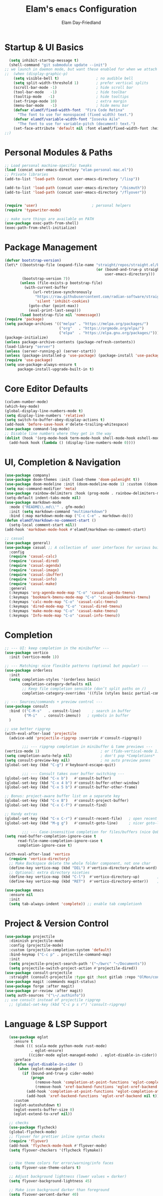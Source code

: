 #+TITLE: Elam's =emacs= Configuration
#+AUTHOR: Elam Day-Friedland

* Startup & UI Basics
#+BEGIN_SRC emacs-lisp
    (setq inhibit-startup-message t)
    (shell-command "git submodule update --init")
  ;; we launch in daemon mode, but want these enabled for when we attach
  ;;  (when (display-graphic-p)
      (setq visible-bell t)                 ; no audible bell
      (setq split-width-threshold 1)        ; prefer vertical splits
      (scroll-bar-mode -1)                  ; hide scroll bar
      (tool-bar-mode   -1)                  ; hide toolbar
      (tooltip-mode   -1)                   ; hide tooltips
      (set-fringe-mode 10)                  ; extra margin
      (menu-bar-mode   -1)                  ; hide menu bar
      (defvar elamdf/fixed-width-font  "Fira Code Retina"
        "The font to use for monospaced (fixed width) text.")
      (defvar elamdf/variable-width-font "Iosevka Aile"
        "The font to use for variable-pitch (document) text.")
      (set-face-attribute 'default nil :font elamdf/fixed-width-font :height 140)
  ;;)

#+END_SRC

#+RESULTS:

* Personal Modules & Paths
#+BEGIN_SRC emacs-lisp
  ;; Load personal machine‑specific tweaks
  (load (concat user-emacs-directory "elam-personal-mac.el"))
  ;; Private libraries
  (add-to-list 'load-path (concat user-emacs-directory "/lisp"))

  (add-to-list 'load-path (concat user-emacs-directory "/bismuth"))
  (add-to-list 'load-path (concat user-emacs-directory "/flyover"))


  (require 'user)                         ; personal helpers
  (require 'typewriter-mode)

  ;; make sure things are available on PATH
  (use-package exec-path-from-shell)
  (exec-path-from-shell-initialize)
#+END_SRC

#+RESULTS:
: typewriter-mode

* Package Management
#+BEGIN_SRC emacs-lisp
  (defvar bootstrap-version)
  (let\* ((bootstrap-file (expand-file-name "straight/repos/straight.el/bootstrap.el"
                                            (or (bound-and-true-p straight-base-dir)
                                                user-emacs-directory)))
          (bootstrap-version 7))
         (unless (file-exists-p bootstrap-file)
           (with-current-buffer
               (url-retrieve-synchronously
                "https://raw.githubusercontent.com/radian-software/straight.el/develop/install.el"
                'silent 'inhibit-cookies)
             (goto-char (point-max))
             (eval-print-last-sexp)))
         (load bootstrap-file nil 'nomessage))
  (require 'package)
  (setq package-archives '(("melpa" . "https://melpa.org/packages/")
                           ("org"   . "https://orgmode.org/elpa/")
                           ("elpa"  . "https://elpa.gnu.org/packages/")))
  (package-initialize)
  (unless package-archive-contents (package-refresh-contents))
  (load-library "server")
  (unless (server-running-p) (server-start))
  (unless (package-installed-p 'use-package) (package-install 'use-package))
  (require 'use-package)
  (setq use-package-always-ensure t
        package-install-upgrade-built-in t)
#+END_SRC
* Core Editor Defaults
#+BEGIN_SRC emacs-lisp
  (column-number-mode)
  (which-key-mode)
  (global-display-line-numbers-mode t)
  (setq display-line-numbers 'relative)
  (setq switch-to-buffer-obey-display-actions t)
  (add-hook 'before-save-hook #'delete-trailing-whitespace)
  (use-package command-log-mode)
  ;; Disable line numbers where they get in the way
  (dolist (hook '(org-mode-hook term-mode-hook shell-mode-hook eshell-mode-hook))
    (add-hook hook (lambda () (display-line-numbers-mode 0))))

#+END_SRC
* UI, Completion & Navigation
#+BEGIN_SRC emacs-lisp
  (use-package company)
  (use-package doom-themes :init (load-theme 'doom-palenight t))
  (use-package doom-modeline :init (doom-modeline-mode 1) :custom ((doom-modeline-height 25)))
  (setq mac-command-modifier 'meta)
  (use-package rainbow-delimiters :hook (prog-mode . rainbow-delimiters-mode))
  (setq-default indent-tabs-mode nil)
  (use-package markdown-mode
    :mode ("README\\.md\\'" . gfm-mode)
    :init (setq markdown-command "multimarkdown")
    :bind (:map markdown-mode-map ("C-c C-e" . markdown-do)))
  (defun elamdf/markdown-no-comment-start ()
    (setq-local comment-start nil))
  (add-hook 'markdown-mode-hook #'elamdf/markdown-no-comment-start)

  ;; casual
  (use-package general)
  (use-package casual ;; A collection of  user interfaces for various built-in Emacs modes.
    :config
    (require 'casual-calc)
    (require 'casual-dired)
    (require 'casual-agenda)
    (require 'casual-image)
    (require 'casual-ibuffer)
    (require 'casual-info)
    (require 'casual-make)
    :general
    (:keymaps 'org-agenda-mode-map "C-o" 'casual-agenda-tmenu)
    (:keymaps 'bookmark-bmenu-mode-map "C-o" 'casual-bookmarks-tmenu)
    (:keymaps 'calc-mode-map "C-o" 'casual-calc-tmenu)
    (:keymaps 'dired-mode-map "C-o" 'casual-dired-tmenu)
    (:keymaps 'make-mode-map "C-o" 'casual-make-tmenu)
    (:keymaps 'Info-mode-map "C-o" 'casual-info-tmenu))

#+END_SRC


* Completion
#+begin_src emacs-lisp
  ;; --- UI: keep completion in the minibuffer ---
  (use-package vertico
    :init (vertico-mode 1))

  ;; --- Matching: nice flexible patterns (optional but popular) ---
  (use-package orderless
    :init
    (setq completion-styles '(orderless basic)
          completion-category-defaults nil
          ;; Keep file completion sensible (don’t split paths on /)
          completion-category-overrides '((file (styles basic partial-completion)))))

  ;; --- Sources/commands + preview control ---
  (use-package consult
    :bind (("C-M-s"   . consult-line)     ; search in buffer
           ("M-i"   . consult-imenu))   ; symbols in buffer
    )

  ;; use better ripgrep
  (with-eval-after-load 'projectile
    (advice-add 'projectile-ripgrep :override #'consult-ripgrep))

          ;;; --- ripgrep completion in minibuffer & tame previews ---
  (vertico-mode 1)                            ; or (fido-vertical-mode 1)
  (setq completion-auto-help nil)             ; don't pop *Completions*
  (setq consult-preview-key nil)              ; no auto preview panes
  (global-set-key (kbd "C-g") #'keyboard-escape-quit)

          ;;; --- Consult takes over buffer switching ---
  (global-set-key (kbd "C-x b")   #'consult-buffer)
  (global-set-key (kbd "C-x 4 b") #'consult-buffer-other-window)
  (global-set-key (kbd "C-x 5 b") #'consult-buffer-other-frame)

  ;; Bonus: project-aware buffer list on a separate key
  (global-set-key (kbd "C-x B")   #'consult-project-buffer)
  (global-set-key (kbd "C-x C-f") #'consult-find)

  ;; Handy extras
  (global-set-key (kbd "C-x C-r") #'consult-recent-file)   ; open recent files
  (global-set-key (kbd "M-g g")   #'consult-goto-line)     ; nicer goto-line

          ;;; --- Case-insensitive completion for files/buffers (nice QoL) ---
  (setq read-buffer-completion-ignore-case t
        read-file-name-completion-ignore-case t
        completion-ignore-case t)

  (with-eval-after-load 'vertico
    (require 'vertico-directory)
    ;; Make Backspace delete the whole folder component, not one char
    (define-key vertico-map (kbd "DEL") #'vertico-directory-delete-word)
    ;; Optional: extra directory niceties
    (define-key vertico-map (kbd "C-l")  #'vertico-directory-up)        ; go up directory
    (define-key vertico-map (kbd "RET")  #'vertico-directory-enter))    ; enter directory

  (use-package emacs
    :ensure nil
    :init
    (setq tab-always-indent 'complete)) ;; enable tab completionh

#+end_src

#+RESULTS:

* Project & Version Control
#+BEGIN_SRC emacs-lisp
  (use-package projectile
    :diminish projectile-mode
    :config (projectile-mode)
    :custom (projectile-completion-system 'default)
    :bind-keymap ("C-c p" . projectile-command-map)
    :init
    (setq projectile-project-search-path '("~/bwrc" "~/Documents"))
    (setq projectile-switch-project-action #'projectile-dired))
  (use-package consult-projectile
    :straight (consult-projectile :type git :host gitlab :repo "OlMon/consult-projectile" :branch "master"))
  (use-package magit :commands magit-status)
  (use-package forge :after magit)
  (use-package pr-review :after magit)
  (setq auth-sources '("\~/.authinfo"))
  ;; use consult instead of projectile ripgrep
    ;; (global-set-key (kbd "C-c p s r") 'consult-ripgrep)

#+END_SRC



* Language & LSP Support
#+BEGIN_SRC emacs-lisp
      (use-package eglot
        :ensure t
        :hook ((( scala-mode python-mode rust-mode)
                . eglot-ensure)
               ((cider-mode eglot-managed-mode) . eglot-disable-in-cider))
        :preface
        (defun eglot-disable-in-cider ()
          (when (eglot-managed-p)
            (if (bound-and-true-p cider-mode)
                (progn
                  (remove-hook 'completion-at-point-functions 'eglot-completion-at-point t)
                  (remove-hook 'xref-backend-functions 'eglot-xref-backend t))
              (add-hook 'completion-at-point-functions 'eglot-completion-at-point nil t)
              (add-hook 'xref-backend-functions 'eglot-xref-backend nil t))))
        :custom
        (eglot-autoshutdown t)
        (eglot-events-buffer-size 0)
        (eglot-extend-to-xref nil))

      ;; checks
      (use-package flycheck)
      (global-flycheck-mode)
      ;; flyover for prettier inline syntax checks
      (require 'flyover)
      (add-hook 'flycheck-mode-hook #'flyover-mode)
      (setq flyover-checkers '(flycheck flymake))


      ;; Use theme colors for error/warning/info faces
      (setq flyover-use-theme-colors t)

      ;; Adjust background lightness (lower values = darker)
      (setq flyover-background-lightness 45)

      ;; Make icon background darker than foreground
      (setq flyover-percent-darker 40)

      (setq flyover-text-tint 'lighter) ;; or 'darker or nil

      ;; "Percentage to lighten or darken the text when tinting is enabled."
      (setq flyover-text-tint-percent 50)
      (setq flyover-levels '(error))    ; Show only errors and warnings

    (use-package calyx-mode
      :straight (calyx-mode :host github :repo "sgpthomas/calyx-mode"))
    (use-package platformio-mode)

#+END_SRC


* python lsp stuff
#+begin_src emacs-lisp

  (use-package python
    :config
    ;; Remove guess indent python message
    (setq python-indent-guess-indent-offset-verbose nil))

  ;; Hide the modeline for inferior python processes.  This is not a necessary
  ;; package but it's helpful to make better use of the screen real-estate at our
  ;; disposal. See: https://github.com/hlissner/emacs-hide-mode-line.

  (use-package hide-mode-line
    :ensure t
    :defer t
    :hook (inferior-python-mode . hide-mode-line-mode))

(use-package blacken
  :ensure t
  :defer t
  :custom
  (blacken-allow-py36 t)
  (blacken-skip-string-normalization t)
  :hook (python-mode-hook . blacken-mode))
#+end_src

* Systemverilog lsp stuff
#+begin_src emacs-lisp
    (use-package verilog-ext
      :hook ((verilog-mode . verilog-ext-mode))
      :init
      ;; Can also be set through `M-x RET customize-group RET verilog-ext':
      ;; Comment out/remove the ones you do not need
      (setq verilog-ext-feature-list
            '(font-lock
              xref
              capf
              hierarchy
              eglot
              flycheck
              beautify
              navigation
              template
              formatter
              compilation
              imenu
              which-func
              hideshow
              typedefs
              time-stamp
              block-end-comments
              ports))
      :config
      (verilog-ext-mode-setup))
#+end_src


* Org Mode Configuration

#+BEGIN_SRC emacs-lisp
  (setq org-ellipsis " ▾"
        org-startup-folded 'content
        org-cycle-separator-lines 2
        org-fontify-quote-and-verse-blocks t)
  (add-hook 'org-mode-hook #'org-indent-mode)
  (org-babel-do-load-languages 'org-babel-load-languages '((emacs-lisp . t) (shell . t)))
  (setq org-directory elamdf/projects-dir)
  (setq org-default-notes-file (concat org-directory "/notes.org"))
  (use-package org-tempo :ensure nil :demand t)
  (dolist (tpl '(("sh" . "src sh")
                 ("el" . "src emacs-lisp")
                 ("li" . "src lisp")
                 ("sc" . "src scheme")
                 ("ts" . "src typescript")
                 ("py" . "src python")
                 ("yaml" . "src yaml")
                 ("json" . "src json")))
    (add-to-list 'org-structure-template-alist tpl))
  (setq org-deadline-warning-days 1
        org-use-fast-tag-selection t)
  (setq org-tag-alist '(("arch" . ?a) ("courses" . ?c) ("ic" . ?i) ("misc" . ?m) ("references" . ?r)))
  ;; Capture & Refile templates


  (use-package fold-and-focus
    :demand t
    :straight (fold-and-focus :type git :host nil :repo
                              "https://git.sr.ht/~flandrew/fold-and-focus")
    :config
    (global-fold-and-focus-org-mode)
    (global-fold-and-focus-md-mode)
    (global-fold-and-focus-el-mode))

  ;;
  (global-set-key (kbd "M-+") 'elamdf/org-word-count)
  (global-set-key (kbd "C-M-s") 'consult-line)
  (global-set-key (kbd "C-s") 'isearch-forward-regexp)
  (global-set-key (kbd "C-r") 'isearch-backward-regexp)

  ;; make indentation work properly
  (setq org-src-tab-acts-natively t)

#+end_src

#+RESULTS:
: t

* Org Capture templates and bindings
#+begin_src emacs-lisp


  (setq org-capture-templates
        '(("r" "Read" entry
           (file+headline (lambda () (expand-file-name "notes.org" elamdf/projects-dir)) "Reading List")
           "* READ %^{Title} by %^{Author} %^g: \n - Entered on %U\n  %?")


          ("w" "Watch" entry
           (file+headline  (lambda () (expand-file-name "notes.org" elamdf/projects-dir)) "Watch List")
           ;; (file+headline (expand-file-name "capture.org" elamdf/projects-dir) "Watch List")

           "* WATCH %^{Title} %^g:\n Link: %^{URL}\n  - Entered on %U\n  %?")

          ("t" "TODO" entry (file+olp  (lambda () (expand-file-name "notes.org" elamdf/projects-dir)) "TODO todos")
           "* TODO %U %i %?" :empty-lines-after 1)

          ("l" "Log" entry (file+olp  (lambda () (expand-file-name "notes.org" elamdf/projects-dir)) "Log")
           "* %U %i %?" :empty-lines-after 1)
          ("i" "Idea" entry (file+olp  (lambda () (expand-file-name "notes.org" elamdf/projects-dir)) "Ideas")
           "* IDEA %U %?" :empty-lines-after 1)
          ("s" "Quote" entry (file+olp  (lambda () (expand-file-name "notes.org" elamdf/projects-dir)) "Quotes")
           "* %U \"%i%?\"" :empty-lines-after 1)
          ("R" "Read from Zotero" entry (file+olp  (lambda () (expand-file-name "notes.org" elamdf/projects-dir)) "Reading List")
           "* READ %(elamdf/zotero-latest-capture-string)
              - Entered on %U
              %?" :empty-lines-after 1)
          ("e" "Elfeed article" entry
           (file+olp  (lambda () (expand-file-name "notes.org" elamdf/projects-dir)) "Reading List")
           "* [[%:link][%:description]]
  :PROPERTIES:
  :LINK: %:link
  :AUTHOR: %:authors
  :END: \n%?" :empty-lines-after 1)))
  (defun elamdf/org-capture-elfeed ()
    (interactive)
    (org-capture nil "e"))
  (setq org-agenda-sorting-strategy
        '((agenda user-defined-up) (todo user-defined-up)
          (tags urgency-down category-keep) (search category-keep))
        )
  (setq org-agenda-cmp-user-defined 'elamdf/compare-todo-status)

  (defun elamdf/capture-open-message ()
    (progn (message "\"if one holds onto every glimmer of genius for years, then even the dullest person may look a bit like a genius himself\"") ()))
  (add-hook 'org-capture-mode-hook #'elamdf/capture-open-message)

  (setq org-agenda-files (directory-files-recursively elamdf/projects-dir "^[a-z0-9]*.org$"))

  (setq org-refile-targets '((nil :maxlevel . 9)
                             (org-agenda-files :maxlevel . 9)))
  (setq org-outline-path-complete-in-steps nil)         ; Refile in a single go
  (setq org-refile-use-outline-path t)                  ; Show full paths for refiling

  (use-package zotxt :after org)
  (setq org-todo-keywords '((sequence "TODO(t)" "WAIT(w@/!)" "WATCH(v)" "READ(r)" "|" "DONE(d!)" "CANCELED(c@)")))
  (setq org-todo-keyword-faces '(("READ" . "dark green") ("IDEA" . "white") ("WATCH" . "dark blue")))
  (setq org-src-fontify-natively t)
  (use-package htmlize)
  (setq org-export-publishing-directory "./assets")
  (org-babel-do-load-languages
   'org-babel-load-languages
   '((python . t)))

  (use-package ox-reveal) ; reveal js presentations!n
  (setq org-reveal-root "https://cdn.jsdelivr.net/npm/reveal.js")
  (setq org-hide-emphasis-markers t)

  (use-package org-present)

  (add-hook 'org-present-mode-hook #'(lambda ()
                                       (progn
                                         (olivetti-mode t)
                                         (visual-line-mode t))
                                       ))

#+END_SRC

#+RESULTS:
| #[nil ((progn (olivetti-mode t) (visual-line-mode t))) nil] |


* Keybindings & Shortcuts
#+BEGIN_SRC emacs-lisp
  (global-set-key (kbd "<escape>") 'keyboard-escape-quit)
  (global-set-key (kbd "C-c ;")   #'replace-regexp)
  (define-key org-mode-map (kbd "C-c ;")   #'replace-regexp)
  ;; GPTel
  (global-set-key (kbd "C-c s") #'gptel-menu)
  (global-set-key (kbd "C-c g") #'gptel)
  ;; Org
  (global-set-key (kbd "C-c l") #'org-store-link)
  (global-set-key (kbd "C-c a") #'org-agenda)
  (global-set-key (kbd "C-c c") #'org-capture)

  (global-set-key (kbd "C-c m") #'elamdf/create-meeting-notes-file)
  ;; Bismuth
  (global-set-key (kbd "C-c t") #'inline-cr-list-all-actionables)

  ;; elfeed
  (global-set-key (kbd "C-x w w") #'elfeed)

  ;; Disable arrow keys
  (dolist (k '("<left>" "<right>" "<up>" "<down>"))
    (global-unset-key (kbd k)))
  (use-package backward-forward
    :ensure t
    :demand t
    :config
    (backward-forward-mode t)
    :bind
    (:map backward-forward-mode-map
          ("<left>" . backward-forward-previous-location)
          ("<right>" . backward-forward-next-location)))
#+END_SRC

#+RESULTS:
: backward-forward-next-location


* Conda & Environment
#+BEGIN_SRC emacs-lisp
  (use-package conda)
  (conda-env-initialize-interactive-shells)
  (conda-env-initialize-eshell)
#+END_SRC
* Tramp & Remote Editing
#+BEGIN_SRC emacs-lisp
  (use-package tramp
    :defer t
    :custom
    (tramp-default-method "ssh")
    (tramp-default-remote-shell "/bin/bash")
    (tramp-remote-path (append tramp-remote-path '(tramp-own-remote-path)))
    :config
    (add-to-list 'tramp-default-proxies-alist '(nil "\\\`root\\'" "/ssh:%h:")))
#+END_SRC
* Dired & File Management
#+BEGIN_SRC emacs-lisp
  (defun dw/dired-mode-hook ()
    (dired-hide-details-mode 1)
    (hl-line-mode 1))
  (use-package dired :ensure nil
    :bind (:map dired-mode-map ("b" . dired-up-directory))
    :config
    (setq dired-listing-switches "-alv"
          dired-omit-files "^\\..\*\~?\$"
          dired-dwim-target 'dired-dwim-target-next
          delete-by-moving-to-trash t))
  (add-hook 'dired-mode-hook #'dw/dired-mode-hook)
  (add-hook 'dired-mode-hook #'dired-omit-mode)
  ;; Ripgrep everywhere
  (setq xref-search-program 'ripgrep
        grep-command "rg -nS --noheading")
#+END_SRC
* Snippets & Templates
#+BEGIN_SRC emacs-lisp
  (use-package yasnippet
    :hook ((text-mode prog-mode conf-mode snippet-mode) . yas-minor-mode)
    :init (setq yas-snippet-dirs (list (concat user-emacs-directory "/yasnippet-snippets/snippets"))))
  (yas-global-mode)
  ;; Auto‑jump out of snippets
  (defun yas/field-skip-once ()
    (ignore-errors (yas/next-field))
    (remove-hook 'post-command-hook #'yas/field-skip-once 'local))
  (defun yas/schedule-field-skip ()
    (add-hook 'post-command-hook #'yas/field-skip-once 'append 'local))
#+END_SRC
* GPTel & Ollama Integration
#+BEGIN_SRC emacs-lisp
  (use-package gptel)
  (setq gptel-model 'qwen3:4b
        gptel-backend (gptel-make-ollama "Qwen 3 4B" :host "localhost:11434" :stream t :models '(qwen3:4b)))
  (add-hook 'gptel-post-response-functions #'gptel-end-of-response)
  (add-hook 'gptel-before-send-hook       #'elamdf/ensure-ollama-running)
  (defun elamdf/advise-gptel-commands ()
    "Ensure Ollama is running before any \`gptel-' command."
    (dolist (sym (apropos-internal "^gptel-" 'commandp))
      (advice-add sym :before #'elamdf/ensure-ollama-running)))
  (elamdf/advise-gptel-commands)
#+END_SRC
* Bismuth Configuration
#+BEGIN_SRC emacs-lisp
  (require 'inline-cr)
  (require 'brain)
  ;; Enable inline‑cr in common prose modes
  (dolist (hook '(markdown-mode-hook org-mode-hook c-mode-hook))
    (add-hook hook #'inline-cr-mode))
#+END_SRC
* RSS & Elfeed
#+BEGIN_SRC emacs-lisp
          (use-package elfeed)
  (use-package olivetti) ; nice formatting for text
          (setq elfeed-feeds '("https://people.csail.mit.edu/rachit/post/atom.xml"
                               "https://semianalysis.com/feed/"
                               "https://taylor.town/feed.xml"
                               "http://yummymelon.com/devnull/feeds/tags/emacs.atom.xml"
                               "https://www.chinatalk.media/feed"
                               "https://geohot.github.io/blog/feed"
                               "https://www.sinification.com/feed"
                               "https://elam.day/post/atom.xml"
                               "https://irreal.org/blog/?feed=rss2"))

    (add-hook 'elfeed-show-mode-hook 'olivetti-mode)

      (define-key elfeed-show-mode-map (kbd "w") #'elamdf/org-capture-elfeed)
#+END_SRC

#+RESULTS:
: elamdf/org-capture-elfeed


* Miscellaneous
#+BEGIN_SRC emacs-lisp
  ;; Fun motivational quote when opening files
  (add-hook 'find-file-hook #'elamdf/show-random-org-quote)
  ;; Allow 'list-timers' command
  (put 'list-timers 'disabled nil)
#+END_SRC
* OS Config things
on macos, invoke scripts/capture.sh by creating an automator script and binding it (under keyboard -> shortcuts -> services -> general)
add to =~/.authinfo.gpg=
#+begin_src
machine <workspace>.slack.com  login token  password xoxc-…    # API token
machine <workspace>.slack.com  login cookie password "xoxd-…; d-s=…; lc=…"  # full cookie header

#+end_src

also run
#+begin_src bash
  defaults write org.gnu.Emacs AppleFontSmoothing -int 0
#+end_src
to get cleaner fonts


* External dependencies I remember adding
=rust-analyzer=
** TODO update this by doing an install from a fresh mac/windows machine

